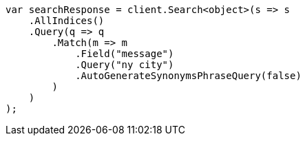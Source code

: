 ////
IMPORTANT NOTE
==============
This file is generated from method Line268 in https://github.com/elastic/elasticsearch-net/tree/master/src/Examples/Examples/QueryDsl/MatchQueryPage.cs#L155-L182.
If you wish to submit a PR to change this example, please change the source method above
and run dotnet run -- asciidoc in the ExamplesGenerator project directory.
////
[source, csharp]
----
var searchResponse = client.Search<object>(s => s
    .AllIndices()
    .Query(q => q
        .Match(m => m
            .Field("message")
            .Query("ny city")
            .AutoGenerateSynonymsPhraseQuery(false)
        )
    )
);
----

